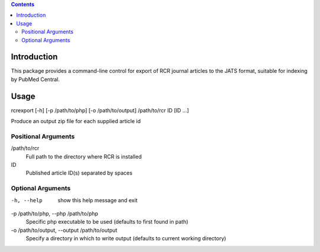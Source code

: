 .. contents::

Introduction
============

This package provides a command-line control for export of RCR journal articles
to the JATS format, suitable for indexing by PubMed Central.


Usage
=====
rcrexport [-h] [-p /path/to/php] [-o /path/to/output] /path/to/rcr ID [ID ...]

Produce an output zip file for each supplied article id

Positional Arguments
--------------------

/path/to/rcr
    Full path to the directory where RCR is installed

ID
    Published article ID(s) separated by spaces

Optional Arguments
------------------

-h, --help
    show this help message and exit

-p /path/to/php, --php /path/to/php
    Specific php executable to be used (defaults to first found in path)

-o /path/to/output, --output /path/to/output
    Specify a directory in which to write output (defaults to current working 
    directory)